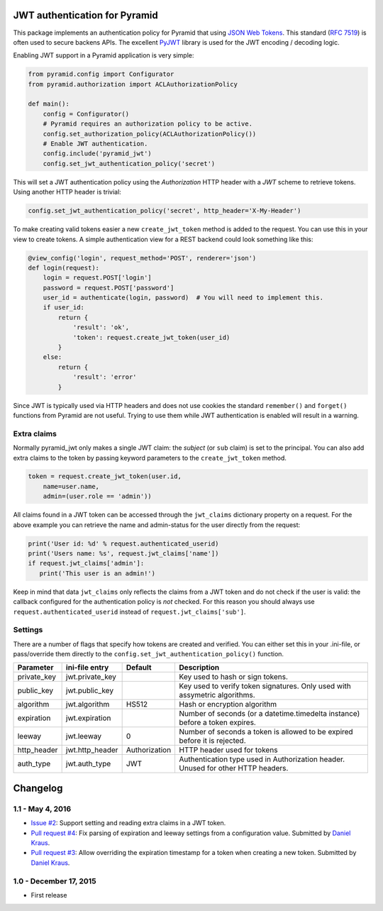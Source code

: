 JWT authentication for Pyramid
==============================

This package implements an authentication policy for Pyramid that using  `JSON
Web Tokens <http://jwt.io/>`_. This standard (`RFC 7519
<https://tools.ietf.org/html/rfc7519>`_) is often used to secure backens APIs.
The excellent `PyJWT <https://pyjwt.readthedocs.org/en/latest/>`_ library is
used for the JWT encoding / decoding logic.

Enabling JWT support in a Pyramid application is very simple:

.. code-block:: python

   from pyramid.config import Configurator
   from pyramid.authorization import ACLAuthorizationPolicy

   def main():
       config = Configurator()
       # Pyramid requires an authorization policy to be active.
       config.set_authorization_policy(ACLAuthorizationPolicy())
       # Enable JWT authentication.
       config.include('pyramid_jwt')
       config.set_jwt_authentication_policy('secret')

This will set a JWT authentication policy using the `Authorization` HTTP header
with a `JWT` scheme to retrieve tokens. Using another HTTP header is trivial:

.. code-block:: python

    config.set_jwt_authentication_policy('secret', http_header='X-My-Header')

To make creating valid tokens easier a new ``create_jwt_token`` method is
added to the request. You can use this in your view to create tokens. A simple
authentication view for a REST backend could look something like this:

.. code-block:: python

    @view_config('login', request_method='POST', renderer='json')
    def login(request):
        login = request.POST['login']
        password = request.POST['password']
        user_id = authenticate(login, password)  # You will need to implement this.
        if user_id:
            return {
                'result': 'ok',
                'token': request.create_jwt_token(user_id)
            }
        else:
            return {
                'result': 'error'
            }

Since JWT is typically used via HTTP headers and does not use cookies the
standard ``remember()`` and ``forget()`` functions from Pyramid are not useful.
Trying to use them while JWT authentication is enabled will result in a warning.


Extra claims
------------

Normally pyramid_jwt only makes a single JWT claim: the *subject* (or
``sub`` claim) is set to the principal. You can also add extra claims to the
token by passing keyword parameters to the ``create_jwt_token`` method.

.. code-block:: python

   token = request.create_jwt_token(user.id,
       name=user.name,
       admin=(user.role == 'admin'))


All claims found in a JWT token can be accessed through the ``jwt_claims``
dictionary property on a request. For the above example you can retrieve the
name and admin-status for the user directly from the request:

.. code-block:: python

   print('User id: %d' % request.authenticated_userid)
   print('Users name: %s', request.jwt_claims['name'])
   if request.jwt_claims['admin']:
      print('This user is an admin!')

Keep in mind that data ``jwt_claims`` only reflects the claims from a JWT
token and do not check if the user is valid: the callback configured for the
authentication policy is *not* checked. For this reason you should always use
``request.authenticated_userid`` instead of ``request.jwt_claims['sub']``.


Settings
--------

There are a number of flags that specify how tokens are created and verified.
You can either set this in your .ini-file, or pass/override them directly to the
``config.set_jwt_authentication_policy()`` function.

+--------------+-----------------+---------------+--------------------------------------------+
| Parameter    | ini-file entry  | Default       | Description                                |
+==============+=================+===============+============================================+
| private_key  | jwt.private_key |               | Key used to hash or sign tokens.           |
+--------------+-----------------+---------------+--------------------------------------------+
| public_key   | jwt.public_key  |               | Key used to verify token signatures. Only  |
|              |                 |               | used with assymetric algorithms.           |
+--------------+-----------------+---------------+--------------------------------------------+
| algorithm    | jwt.algorithm   | HS512         | Hash or encryption algorithm               |
+--------------+-----------------+---------------+--------------------------------------------+
| expiration   | jwt.expiration  |               | Number of seconds (or a datetime.timedelta |
|              |                 |               | instance) before a token expires.          |
+--------------+-----------------+---------------+--------------------------------------------+
| leeway       | jwt.leeway      | 0             | Number of seconds a token is allowed to be |
|              |                 |               | expired before it is rejected.             |
+--------------+-----------------+---------------+--------------------------------------------+
| http_header  | jwt.http_header | Authorization | HTTP header used for tokens                |
+--------------+-----------------+---------------+--------------------------------------------+
| auth_type    | jwt.auth_type   | JWT           | Authentication type used in Authorization  |
|              |                 |               | header. Unused for other HTTP headers.     |
+--------------+-----------------+---------------+--------------------------------------------+

Changelog
=========

1.1 - May 4, 2016
-----------------

- `Issue #2 <https://github.com/wichert/pyramid_jwt/issues/2>`_:
  Support setting and reading extra claims in a JWT token.

- `Pull request #4 <https://github.com/wichert/pyramid_jwt/pull/4>`_:
  Fix parsing of expiration and leeway settings from a configuration value.
  Submitted by `Daniel Kraus <https://github.com/dakra>`_.

- `Pull request #3 <https://github.com/wichert/pyramid_jwt/pull/3>`_:
  Allow overriding the expiration timestamp for a token when creating a new
  token. Submitted by `Daniel Kraus`_.


1.0 - December 17, 2015
-----------------------

- First release


